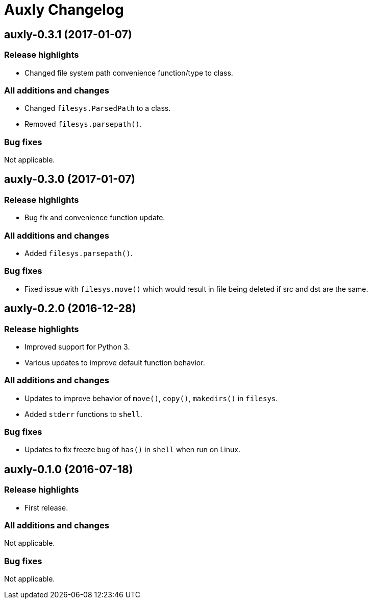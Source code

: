 = Auxly Changelog

== auxly-0.3.1 (2017-01-07)
=== Release highlights
  - Changed file system path convenience function/type to class.

=== All additions and changes
  - Changed `filesys.ParsedPath` to a class.
  - Removed `filesys.parsepath()`.

=== Bug fixes
Not applicable.

== auxly-0.3.0 (2017-01-07)
=== Release highlights
  - Bug fix and convenience function update.

=== All additions and changes
  - Added `filesys.parsepath()`.

=== Bug fixes
  - Fixed issue with `filesys.move()` which would result in file being deleted if src and dst are the same.

== auxly-0.2.0 (2016-12-28)
=== Release highlights
  - Improved support for Python 3.
  - Various updates to improve default function behavior.

=== All additions and changes
  - Updates to improve behavior of `move()`, `copy()`, `makedirs()` in `filesys`.
  - Added `stderr` functions to `shell`.

=== Bug fixes
  - Updates to fix freeze bug of `has()` in `shell` when run on Linux.

== auxly-0.1.0 (2016-07-18)
=== Release highlights
  - First release.

=== All additions and changes
Not applicable.

=== Bug fixes
Not applicable.
